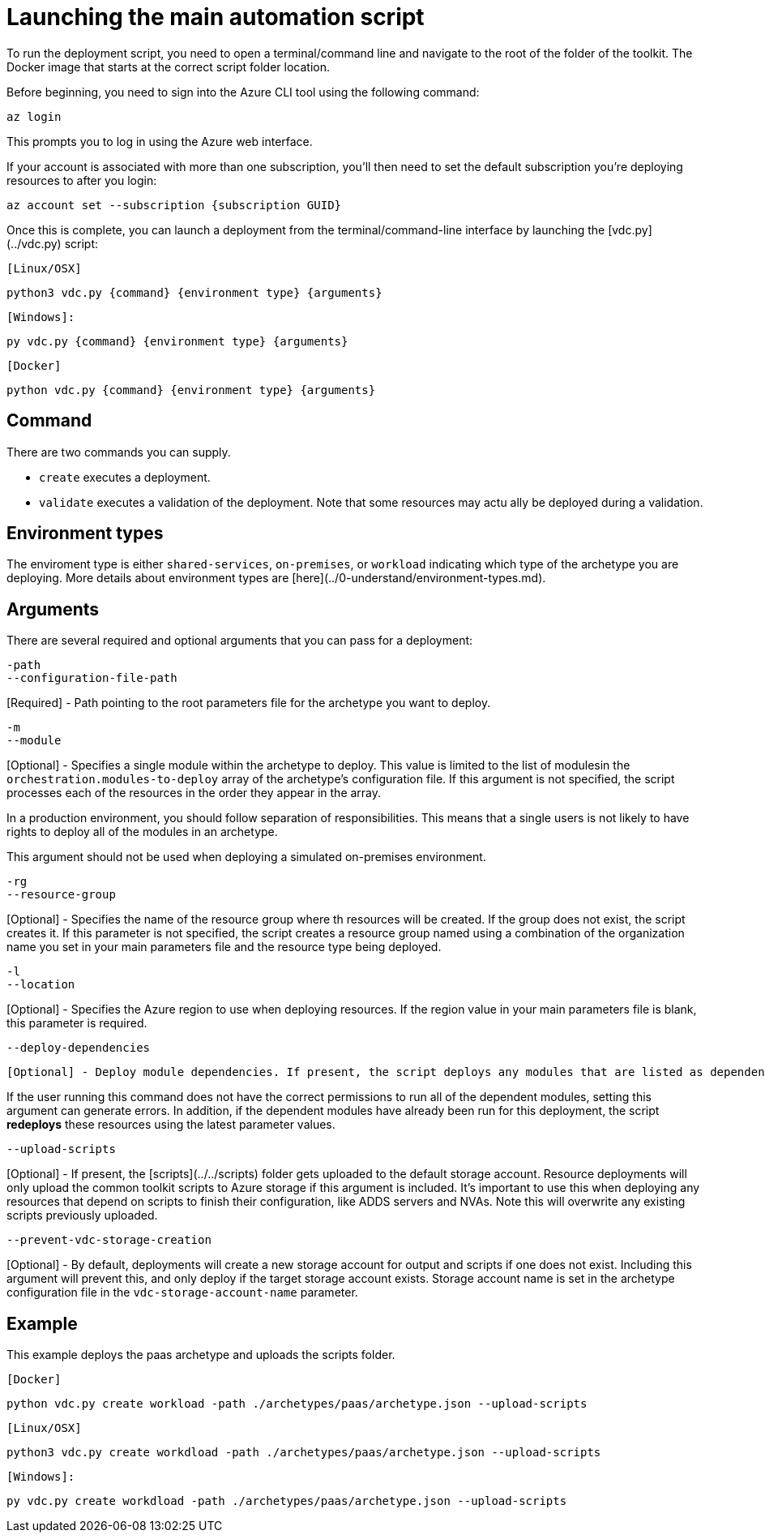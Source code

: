 = Launching the main automation script

To run the deployment script, you need to open a terminal/command line and
navigate to the root of the folder of the toolkit. The Docker image that starts at the correct script folder location.

Before beginning, you need to sign into the Azure CLI tool using the following
command:

`az login`

This prompts you to log in using the Azure web interface. 

If your account is associated with more than one subscription, you'll then need to set the default subscription you're deploying resources to after you login:

`az account set --subscription {subscription GUID}`

Once this is complete, you can launch a deployment from the terminal/command-line interface by launching the [vdc.py](../vdc.py) script:

`[Linux/OSX]`

`python3 vdc.py {command} {environment type} {arguments}`

`[Windows]:`

`py vdc.py {command} {environment type} {arguments}`

`[Docker]`

`python vdc.py {command} {environment type} {arguments}`

== Command

There are two commands you can supply. 

- `create` executes a deployment. 
- `validate` executes a validation of the deployment. Note that some resources may actu
ally be deployed during a validation.

== Environment types

The enviroment type is either `shared-services`, `on-premises`, or `workload`  indicating which
type of the archetype you are deploying. More details about environment types are [here](../0-understand/environment-types.md).

== Arguments

There are several required and optional arguments that you can pass for a
deployment:

```
-path
--configuration-file-path
```

[Required] - Path pointing to the root parameters file for the archetype you want to deploy.

```
-m
--module
```

[Optional] - Specifies a single module within the archetype to deploy. This value is limited to the list of modulesin the `orchestration.modules-to-deploy` array of the archetype's configuration file.
If this argument is not specified, the script processes each of the resources in the order they appear in the array.

In a production environment, you should follow separation of responsibilities. This means that a single users is not likely to have rights to deploy all of the modules in an archetype.

This argument should not be used when deploying a simulated on-premises environment.

```
-rg
--resource-group 
```

[Optional] - Specifies the name of the resource group where th resources will be created. If the group does not exist, the script creates it. If this parameter is not specified, the script creates a resource group named using a combination of the organization name you set in your main parameters file and the resource type being deployed.

```
-l
--location
```

[Optional] - Specifies the Azure region to use when deploying resources. If the region value in your main parameters file is blank, this parameter is required.

```
--deploy-dependencies
```
 [Optional] - Deploy module dependencies. If present, the script deploys any modules that are listed as dependencies for the module you're currently deploying. The dependencies for a modules are defined in each archetype's configuration file. Meaning that the dependencies for a module can vary by archetype. Look for the `dependencies` array in the module configuration in the archetype configuration file.

If the user running this command does not have the correct permissions to run all of the dependent modules, setting this argument can generate errors. In addition, if the dependent modules have already been run for this deployment, the script *redeploys* these resources using the latest parameter values.

```
--upload-scripts
```

[Optional] - If present, the [scripts](../../scripts) folder gets uploaded to the default storage account. Resource deployments will only upload the common toolkit scripts to Azure storage if this argument is included. It's important to use this when deploying any resources that depend on scripts to finish their configuration, like ADDS servers and NVAs. Note this will overwrite any existing scripts previously uploaded.

```
--prevent-vdc-storage-creation
```
[Optional] - By default, deployments will create a new storage account for output and scripts if one does not exist. Including this argument will prevent this, and only deploy if the target storage account exists. Storage account name is set in the archetype configuration file in the `vdc-storage-account-name` parameter.

== Example

This example deploys the paas archetype and uploads the scripts folder.

`[Docker]`

`python vdc.py create workload -path ./archetypes/paas/archetype.json --upload-scripts`

`[Linux/OSX]`

`python3 vdc.py create workdload -path ./archetypes/paas/archetype.json --upload-scripts`

`[Windows]:`

`py vdc.py create workdload -path ./archetypes/paas/archetype.json --upload-scripts`

